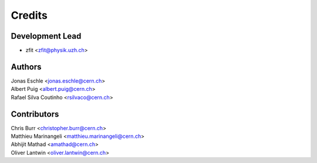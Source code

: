 =======
Credits
=======

Development Lead
----------------

* zfit <zfit@physik.uzh.ch>


Authors
------------

| Jonas Eschle <jonas.eschle@cern.ch>
| Albert Puig <albert.puig@cern.ch>
| Rafael Silva Coutinho <rsilvaco@cern.ch>


Contributors
------------
| Chris Burr <christopher.burr@cern.ch>
| Matthieu Marinangeli <matthieu.marinangeli@cern.ch>
| Abhijit Mathad <amathad@cern.ch>
| Oliver Lantwin <oliver.lantwin@cern.ch>
